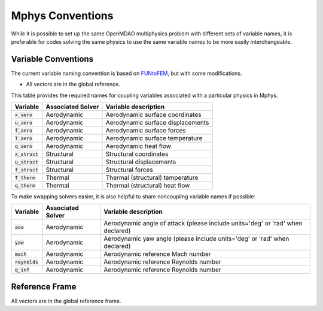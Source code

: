 ******************
Mphys Conventions
******************

While it is possible to set up the same OpenMDAO multiphysics problem with different sets of variable names, it is preferable for codes solving the same physics to use the same variable names to be more easily interchangeable.

====================
Variable Conventions
====================
The current variable naming convention is based on `FUNtoFEM <https://arc.aiaa.org/doi/10.2514/6.2018-0100>`_, but with some modifications.

- All vectors are in the global reference.

This table provides the required names for coupling variables associated with a particular physics in Mphys.

+----------------------+-------------------+-------------------------------------------------------------------------------+
| Variable             | Associated Solver | Variable description                                                          |
+======================+===================+===============================================================================+
| :code:`x_aero`       | Aerodynamic       |  Aerodynamic surface coordinates                                              |
+----------------------+-------------------+-------------------------------------------------------------------------------+
| :code:`u_aero`       | Aerodynamic       |  Aerodynamic surface displacements                                            |
+----------------------+-------------------+-------------------------------------------------------------------------------+
| :code:`f_aero`       | Aerodynamic       |  Aerodynamic surface forces                                                   |
+----------------------+-------------------+-------------------------------------------------------------------------------+
| :code:`T_aero`       | Aerodynamic       |  Aerodynamic surface temperature                                              |
+----------------------+-------------------+-------------------------------------------------------------------------------+
| :code:`q_aero`       | Aerodynamic       |  Aerodynamic heat flow                                                        |
+----------------------+-------------------+-------------------------------------------------------------------------------+
| :code:`x_struct`     | Structural        |  Structural coordinates                                                       |
+----------------------+-------------------+-------------------------------------------------------------------------------+
| :code:`u_struct`     | Structural        |  Structural displacements                                                     |
+----------------------+-------------------+-------------------------------------------------------------------------------+
| :code:`f_struct`     | Structural        |  Structural forces                                                            |
+----------------------+-------------------+-------------------------------------------------------------------------------+
| :code:`T_therm`      | Thermal           |  Thermal (structural) temperature                                             |
+----------------------+-------------------+-------------------------------------------------------------------------------+
| :code:`q_therm`      | Thermal           |  Thermal (structural) heat flow                                               |
+----------------------+-------------------+-------------------------------------------------------------------------------+

To make swapping solvers easier, it is also helpful to share noncoupling variable names if possible:

+----------------------+-------------------+---------------------------------------------------------------------------------+
| Variable             | Associated Solver | Variable description                                                            |
+======================+===================+=================================================================================+
| :code:`aoa`          | Aerodynamic       |  Aerodynamic angle of attack (please include units='deg' or 'rad' when declared)|
+----------------------+-------------------+---------------------------------------------------------------------------------+
| :code:`yaw`          | Aerodynamic       |  Aerodynamic yaw angle  (please include units='deg' or 'rad' when declared)     |
+----------------------+-------------------+---------------------------------------------------------------------------------+
| :code:`mach`         | Aerodynamic       |  Aerodynamic reference Mach number                                              |
+----------------------+-------------------+---------------------------------------------------------------------------------+
| :code:`reynolds`     | Aerodynamic       |  Aerodynamic reference Reynolds number                                          |
+----------------------+-------------------+---------------------------------------------------------------------------------+
| :code:`q_inf`        | Aerodynamic       |  Aerodynamic reference Reynolds number                                          |
+----------------------+-------------------+---------------------------------------------------------------------------------+

===============
Reference Frame
===============
All vectors are in the global reference frame.
